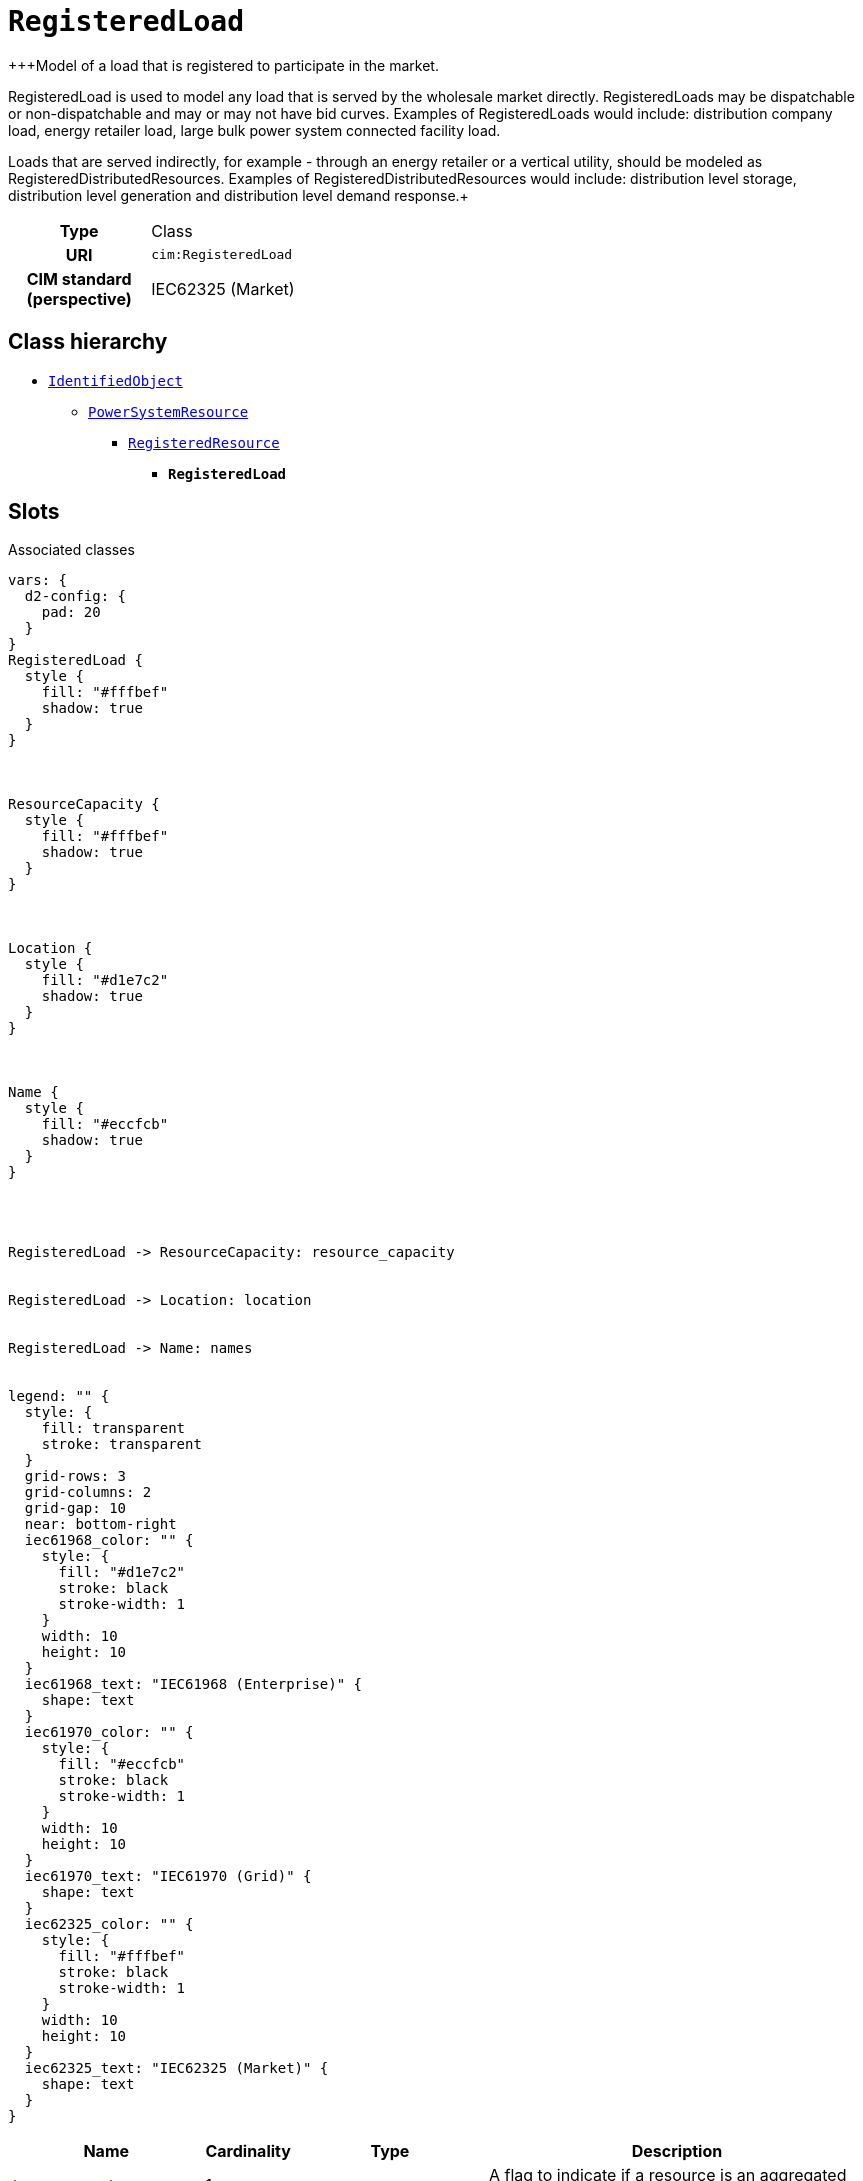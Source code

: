 = `RegisteredLoad`
:toclevels: 4


+++Model of a load that is registered to participate in the market.

RegisteredLoad is used to model any load that is served by the wholesale market directly. RegisteredLoads may be dispatchable or non-dispatchable and may or may not have bid curves. Examples of RegisteredLoads would include: distribution company load, energy retailer load, large bulk power system connected facility load.

Loads that are served indirectly, for example - through an energy retailer or a vertical utility, should be modeled as RegisteredDistributedResources. Examples of RegisteredDistributedResources would include: distribution level storage, distribution level generation and distribution level demand response.+++


[cols="h,3",width=65%]
|===
| Type
| Class

| URI
| `cim:RegisteredLoad`


| CIM standard (perspective)
| IEC62325 (Market)



|===

== Class hierarchy
* xref::class/IdentifiedObject.adoc[`IdentifiedObject`]
** xref::class/PowerSystemResource.adoc[`PowerSystemResource`]
*** xref::class/RegisteredResource.adoc[`RegisteredResource`]
**** *`RegisteredLoad`*


== Slots



.Associated classes
[d2,svg,theme=4]
----
vars: {
  d2-config: {
    pad: 20
  }
}
RegisteredLoad {
  style {
    fill: "#fffbef"
    shadow: true
  }
}



ResourceCapacity {
  style {
    fill: "#fffbef"
    shadow: true
  }
}



Location {
  style {
    fill: "#d1e7c2"
    shadow: true
  }
}



Name {
  style {
    fill: "#eccfcb"
    shadow: true
  }
}




RegisteredLoad -> ResourceCapacity: resource_capacity


RegisteredLoad -> Location: location


RegisteredLoad -> Name: names


legend: "" {
  style: {
    fill: transparent
    stroke: transparent
  }
  grid-rows: 3
  grid-columns: 2
  grid-gap: 10
  near: bottom-right
  iec61968_color: "" {
    style: {
      fill: "#d1e7c2"
      stroke: black
      stroke-width: 1
    }
    width: 10
    height: 10
  }
  iec61968_text: "IEC61968 (Enterprise)" {
    shape: text
  }
  iec61970_color: "" {
    style: {
      fill: "#eccfcb"
      stroke: black
      stroke-width: 1
    }
    width: 10
    height: 10
  }
  iec61970_text: "IEC61970 (Grid)" {
    shape: text
  }
  iec62325_color: "" {
    style: {
      fill: "#fffbef"
      stroke: black
      stroke-width: 1
    }
    width: 10
    height: 10
  }
  iec62325_text: "IEC62325 (Market)" {
    shape: text
  }
}
----


[cols="3,1,3,6",width=100%]
|===
| Name | Cardinality | Type | Description

| <<is_aggregated_res,`is_aggregated_res`>>
| 1
| xref::enumeration/YesNo.adoc[`YesNo`]
| +++A flag to indicate if a resource is an aggregated resource.+++

| <<last_modified,`last_modified`>>
| 1
| https://w3id.org/linkml/Date[`date`]
| +++Indication of the last time this item was modified/versioned.+++

| <<resource_type,`resource_type`>>
| 1
| https://w3id.org/linkml/String[`string`]
| +++The type of resource. Examples include: fuel cell, flywheel, photovoltaic, micro-turbine, CHP (combined heat power), V2G (vehicle to grid), DES (distributed energy storage), and others.+++

| <<resource_capacity,`resource_capacity`>>
| 1..*
| xref::class/ResourceCapacity.adoc[`ResourceCapacity`]
| n/a

| <<description,`description`>>
| 0..1
| https://w3id.org/linkml/String[`string`]
| +++The description is a free human readable text describing or naming the object. It may be non unique and may not correlate to a naming hierarchy.+++

| <<location,`location`>>
| 0..1
| xref::class/Location.adoc[`Location`]
| +++Location of this power system resource.+++

| <<m_rid,`m_rid`>>
| 0..1
| https://w3id.org/linkml/String[`string`]
| +++Master resource identifier issued by a model authority. The mRID is unique within an exchange context. Global uniqueness is easily achieved by using a UUID, as specified in RFC 4122, for the mRID. The use of UUID is strongly recommended.
For CIMXML data files in RDF syntax conforming to IEC 61970-552, the mRID is mapped to rdf:ID or rdf:about attributes that identify CIM object elements.+++

| <<names,`names`>>
| 0..*
| xref::class/Name.adoc[`Name`]
| +++All names of this identified object.+++
|===

'''


//[discrete]
[#description]
=== `description`
+++The description is a free human readable text describing or naming the object. It may be non unique and may not correlate to a naming hierarchy.+++

[cols="h,4",width=65%]
|===
| URI
| `cim:IdentifiedObject.description`
| Cardinality
| 0..1
| Type
| https://w3id.org/linkml/String[`string`]

| Inherited from
| xref::class/IdentifiedObject.adoc[`IdentifiedObject`]


|===

//[discrete]
[#is_aggregated_res]
=== `is_aggregated_res`
+++A flag to indicate if a resource is an aggregated resource.+++

[cols="h,4",width=65%]
|===
| URI
| `cim:RegisteredResource.isAggregatedRes`
| Cardinality
| 1
| Type
| xref::enumeration/YesNo.adoc[`YesNo`]

| Inherited from
| xref::class/RegisteredResource.adoc[`RegisteredResource`]


|===

//[discrete]
[#last_modified]
=== `last_modified`
+++Indication of the last time this item was modified/versioned.+++

[cols="h,4",width=65%]
|===
| URI
| `cim:RegisteredResource.lastModified`
| Cardinality
| 1
| Type
| https://w3id.org/linkml/Date[`date`]

| Inherited from
| xref::class/RegisteredResource.adoc[`RegisteredResource`]


|===

//[discrete]
[#location]
=== `location`
+++Location of this power system resource.+++

[cols="h,4",width=65%]
|===
| URI
| `cim:PowerSystemResource.Location`
| Cardinality
| 0..1
| Type
| xref::class/Location.adoc[`Location`]

| Inherited from
| xref::class/PowerSystemResource.adoc[`PowerSystemResource`]


|===

//[discrete]
[#m_rid]
=== `m_rid`
+++Master resource identifier issued by a model authority. The mRID is unique within an exchange context. Global uniqueness is easily achieved by using a UUID, as specified in RFC 4122, for the mRID. The use of UUID is strongly recommended.
For CIMXML data files in RDF syntax conforming to IEC 61970-552, the mRID is mapped to rdf:ID or rdf:about attributes that identify CIM object elements.+++

[cols="h,4",width=65%]
|===
| URI
| `cim:IdentifiedObject.mRID`
| Cardinality
| 0..1
| Type
| https://w3id.org/linkml/String[`string`]

| Inherited from
| xref::class/IdentifiedObject.adoc[`IdentifiedObject`]


|===

//[discrete]
[#names]
=== `names`
+++All names of this identified object.+++

[cols="h,4",width=65%]
|===
| URI
| `cim:IdentifiedObject.Names`
| Cardinality
| 0..*
| Type
| xref::class/Name.adoc[`Name`]

| Inherited from
| xref::class/IdentifiedObject.adoc[`IdentifiedObject`]


|===

//[discrete]
[#resource_capacity]
=== `resource_capacity`


[cols="h,4",width=65%]
|===
| URI
| `cim:RegisteredResource.ResourceCapacity`
| Cardinality
| 1..*
| Type
| xref::class/ResourceCapacity.adoc[`ResourceCapacity`]

| Inherited from
| xref::class/RegisteredResource.adoc[`RegisteredResource`]


|===

//[discrete]
[#resource_type]
=== `resource_type`
+++The type of resource. Examples include: fuel cell, flywheel, photovoltaic, micro-turbine, CHP (combined heat power), V2G (vehicle to grid), DES (distributed energy storage), and others.+++

[cols="h,4",width=65%]
|===
| URI
| `this:RegisteredResource.resourceType`
| Cardinality
| 1
| Type
| https://w3id.org/linkml/String[`string`]

| Inherited from
| xref::class/RegisteredResource.adoc[`RegisteredResource`]


|===


